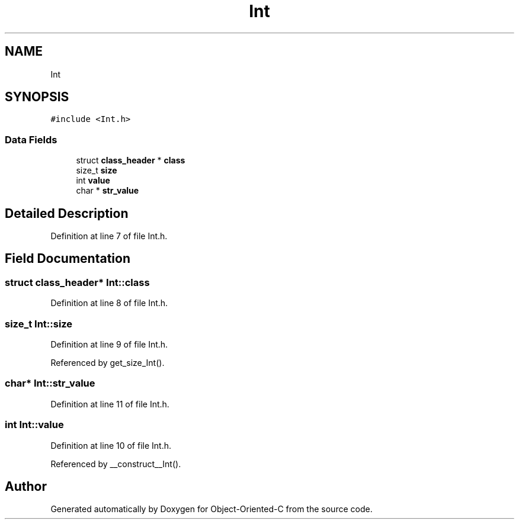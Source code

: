 .TH "Int" 3 "Fri Sep 27 2019" "Object-Oriented-C" \" -*- nroff -*-
.ad l
.nh
.SH NAME
Int
.SH SYNOPSIS
.br
.PP
.PP
\fC#include <Int\&.h>\fP
.SS "Data Fields"

.in +1c
.ti -1c
.RI "struct \fBclass_header\fP * \fBclass\fP"
.br
.ti -1c
.RI "size_t \fBsize\fP"
.br
.ti -1c
.RI "int \fBvalue\fP"
.br
.ti -1c
.RI "char * \fBstr_value\fP"
.br
.in -1c
.SH "Detailed Description"
.PP 
Definition at line 7 of file Int\&.h\&.
.SH "Field Documentation"
.PP 
.SS "struct \fBclass_header\fP* Int::class"

.PP
Definition at line 8 of file Int\&.h\&.
.SS "size_t Int::size"

.PP
Definition at line 9 of file Int\&.h\&.
.PP
Referenced by get_size_Int()\&.
.SS "char* Int::str_value"

.PP
Definition at line 11 of file Int\&.h\&.
.SS "int Int::value"

.PP
Definition at line 10 of file Int\&.h\&.
.PP
Referenced by __construct__Int()\&.

.SH "Author"
.PP 
Generated automatically by Doxygen for Object-Oriented-C from the source code\&.
